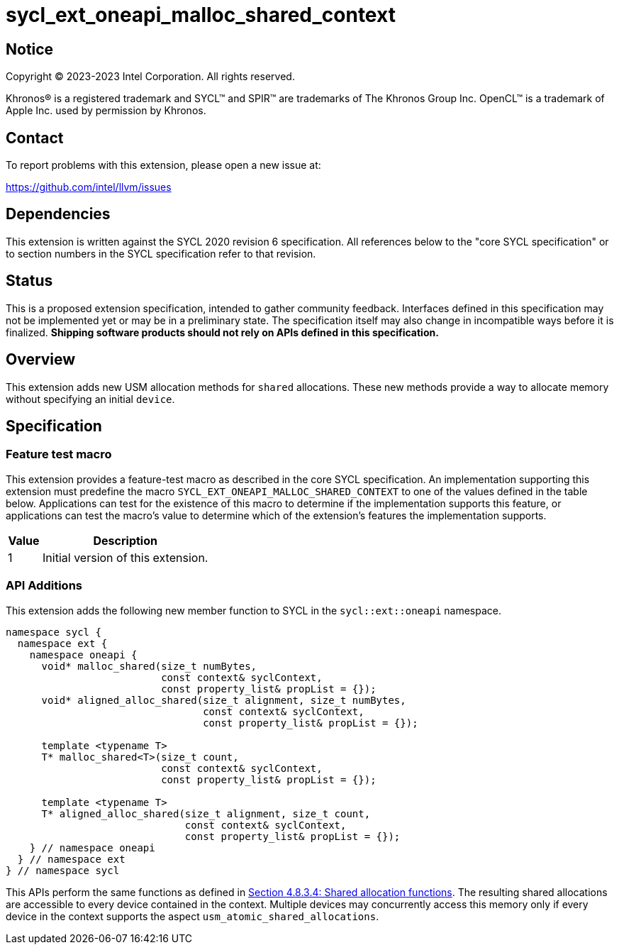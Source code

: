 = sycl_ext_oneapi_malloc_shared_context

:source-highlighter: coderay
:coderay-linenums-mode: table

// This section needs to be after the document title.
:doctype: book
:toc2:
:toc: left
:encoding: utf-8
:lang: en
:dpcpp: pass:[DPC++]

// Set the default source code type in this document to C++,
// for syntax highlighting purposes.  This is needed because
// docbook uses c++ and html5 uses cpp.
:language: {basebackend@docbook:c++:cpp}


== Notice

[%hardbreaks]
Copyright (C) 2023-2023 Intel Corporation.  All rights reserved.

Khronos(R) is a registered trademark and SYCL(TM) and SPIR(TM) are trademarks
of The Khronos Group Inc.  OpenCL(TM) is a trademark of Apple Inc. used by
permission by Khronos.


== Contact

To report problems with this extension, please open a new issue at:

https://github.com/intel/llvm/issues


== Dependencies

This extension is written against the SYCL 2020 revision 6 specification.  All
references below to the "core SYCL specification" or to section numbers in the
SYCL specification refer to that revision.

== Status

This is a proposed extension specification, intended to gather community
feedback.  Interfaces defined in this specification may not be implemented yet
or may be in a preliminary state.  The specification itself may also change in
incompatible ways before it is finalized.  *Shipping software products should
not rely on APIs defined in this specification.*

== Overview

This extension adds new USM allocation methods for `shared` allocations. These new
methods provide a way to allocate memory without specifying an initial `device`.


== Specification

=== Feature test macro

This extension provides a feature-test macro as described in the core SYCL
specification.  An implementation supporting this extension must predefine the
macro `SYCL_EXT_ONEAPI_MALLOC_SHARED_CONTEXT` to one of the values defined in 
the table below.  Applications can test for the existence of this macro to 
determine if the implementation supports this feature, or applications can test
the macro's value to determine which of the extension's features the implementation
supports.

[%header,cols="1,5"]
|===
|Value
|Description

|1
|Initial version of this extension.
|===


=== API Additions

This extension adds the following new member function to SYCL in the 
`sycl::ext::oneapi` namespace.

```
namespace sycl {
  namespace ext {
    namespace oneapi {
      void* malloc_shared(size_t numBytes, 
                          const context& syclContext,
                          const property_list& propList = {});
      void* aligned_alloc_shared(size_t alignment, size_t numBytes,
                                 const context& syclContext,
                                 const property_list& propList = {});

      template <typename T>
      T* malloc_shared<T>(size_t count, 
                          const context& syclContext,
                          const property_list& propList = {});

      template <typename T>
      T* aligned_alloc_shared(size_t alignment, size_t count,
                              const context& syclContext,
                              const property_list& propList = {});
    } // namespace oneapi
  } // namespace ext
} // namespace sycl 

```

This APIs perform the same functions as defined in 
https://registry.khronos.org/SYCL/specs/sycl-2020/html/sycl-2020.html#_shared_allocation_functions[Section 4.8.3.4: Shared allocation functions]. The resulting shared allocations are accessible to every device
contained in the context. Multiple devices may concurrently access this memory
only if every device in the context supports the aspect 
`usm_atomic_shared_allocations`.


